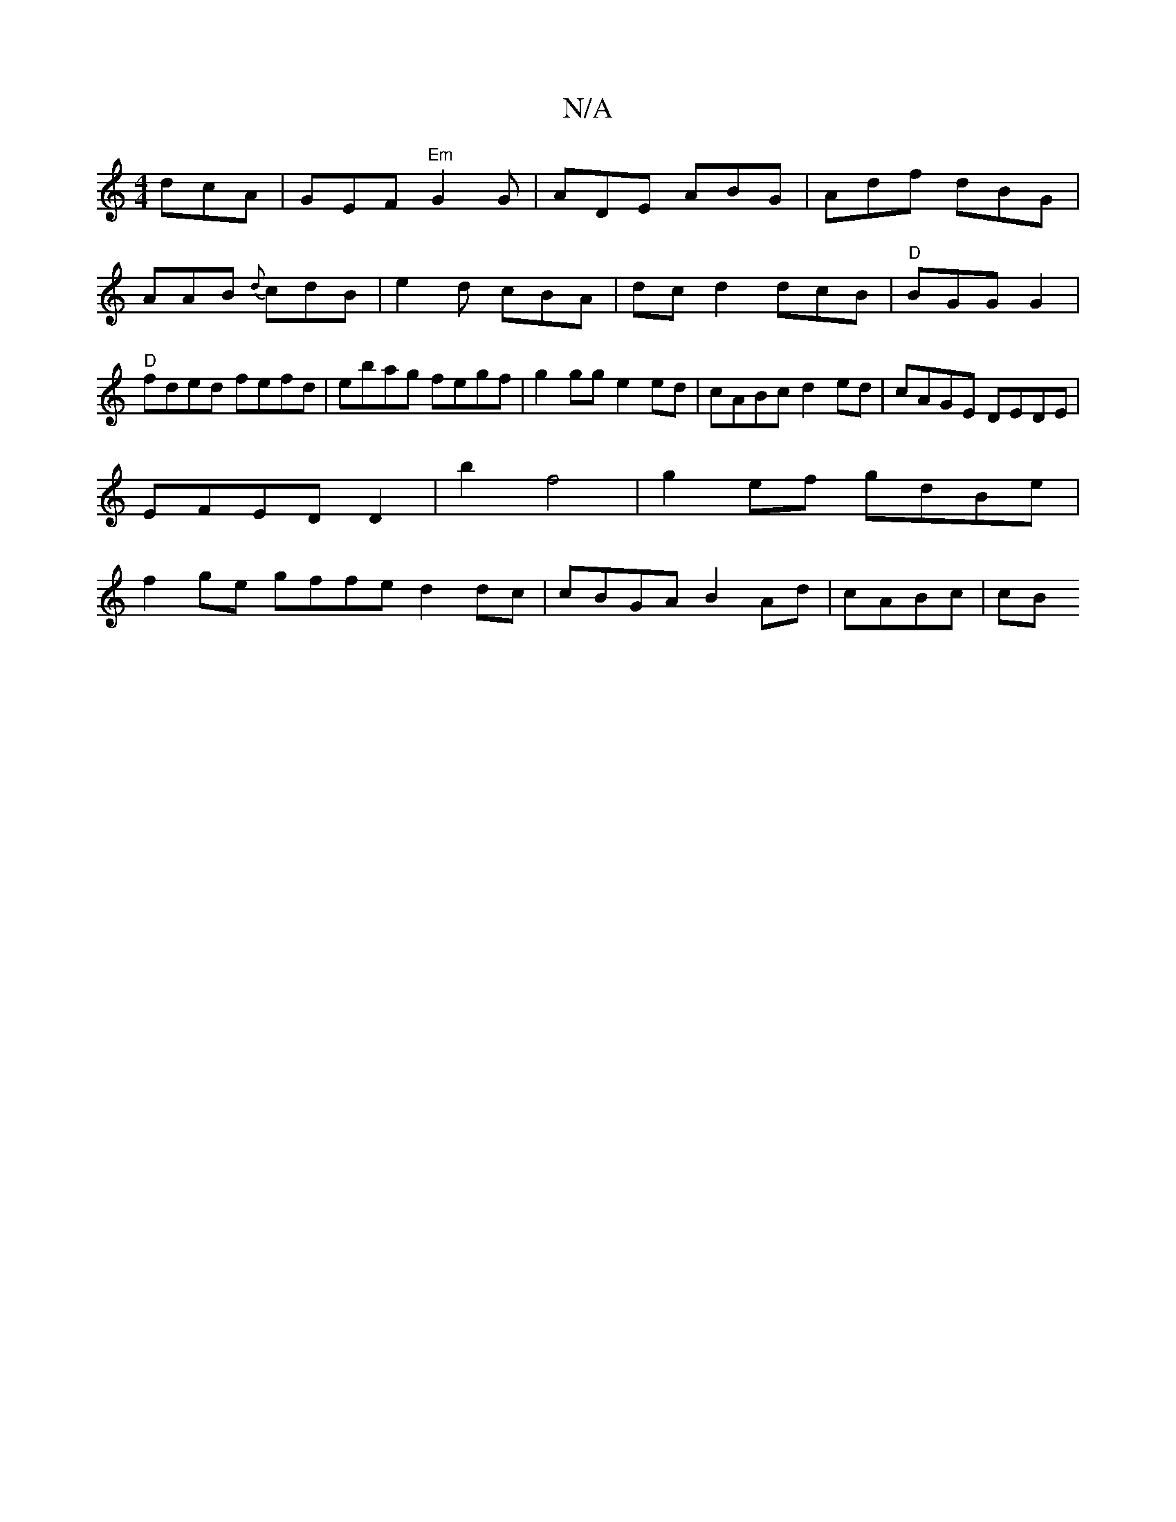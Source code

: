 X:1
T:N/A
M:4/4
R:N/A
K:Cmajor
dcA|GEF "Em"G2G |ADE ABG|Adf dBG|
AAB {d}cdB|e2d cBA | dcd2 dcB|"D"BGG G2 |"D" fded fefd|ebag fegf|g2gg e2ed|cABc d2 ed| cAGE DEDE|
EFED D2 |b2 f4 |g2ef gdBe |
f2 ge gffe d2 dc | cBGA B2Ad | cABc | cB